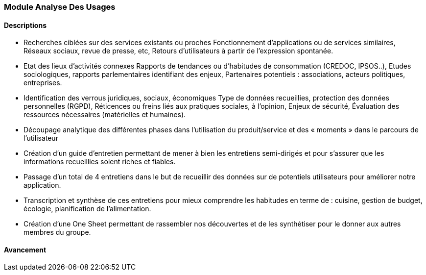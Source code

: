 === Module Analyse Des Usages

==== Descriptions

- Recherches ciblées sur des services existants ou proches
   Fonctionnement d’applications ou de services similaires,
   Réseaux sociaux, revue de presse, etc,
   Retours d’utilisateurs à partir de l’expression spontanée.
- Etat des lieux d’activités connexes
   Rapports de tendances ou d’habitudes de consommation (CREDOC, IPSOS..),
   Etudes sociologiques, rapports parlementaires identifiant des enjeux,
   Partenaires potentiels : associations, acteurs politiques, entreprises.
- Identification des verrous juridiques, sociaux, économiques
   Type de données recueillies, protection des données personnelles (RGPD),
   Réticences ou freins liés aux pratiques sociales, à l’opinion,
   Enjeux de sécurité,
   Évaluation des ressources nécessaires (matérielles et humaines).
- Découpage analytique des différentes phases dans
l’utilisation du produit/service et des « moments » dans le
parcours de l’utilisateur
- Création d'un guide d'entretien permettant de mener à bien les entretiens semi-dirigés et pour s'assurer
que les informations recueillies soient riches et fiables.
- Passage d'un total de 4 entretiens dans le but de recueillir des données sur de potentiels utilisateurs pour améliorer notre application.
- Transcription et synthèse de ces entretiens pour mieux comprendre les habitudes en terme de : cuisine, gestion de budget, écologie, planification de l'alimentation.
- Création d'une One Sheet permettant de rassembler nos découvertes et de les synthétiser pour le donner aux autres membres du groupe.

==== Avancement

